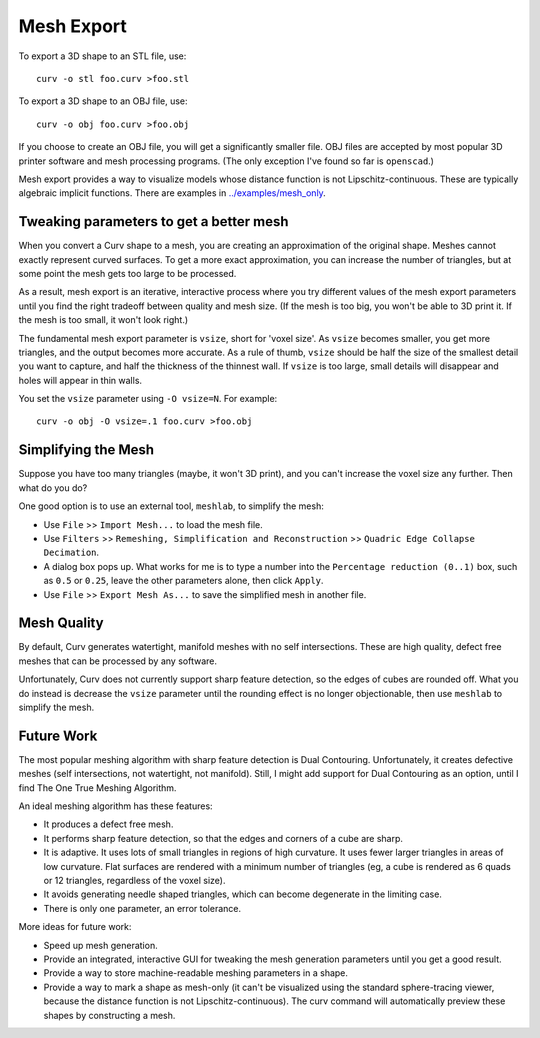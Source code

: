 Mesh Export
===========

To export a 3D shape to an STL file, use::

   curv -o stl foo.curv >foo.stl

To export a 3D shape to an OBJ file, use::

   curv -o obj foo.curv >foo.obj

If you choose to create an OBJ file, you will get a significantly smaller file.
OBJ files are accepted by most popular 3D printer software and mesh processing
programs. (The only exception I've found so far is ``openscad``.)

Mesh export provides a way to visualize models whose distance function
is not Lipschitz-continuous. These are typically algebraic implicit
functions. There are examples in `<../examples/mesh_only>`_.

Tweaking parameters to get a better mesh
----------------------------------------
When you convert a Curv shape to a mesh, you are creating an approximation
of the original shape. Meshes cannot exactly represent curved surfaces.
To get a more exact approximation, you can increase the number of triangles,
but at some point the mesh gets too large to be processed.

As a result, mesh export is an iterative, interactive process
where you try different values of the mesh export parameters until you
find the right tradeoff between quality and mesh size. (If the mesh is too
big, you won't be able to 3D print it. If the mesh is too small, it won't
look right.)

The fundamental mesh export parameter is ``vsize``, short for 'voxel size'.
As ``vsize`` becomes smaller, you get more triangles, and the output becomes
more accurate. As a rule of thumb, ``vsize`` should be half the size of the
smallest detail you want to capture, and half the thickness of the thinnest
wall. If ``vsize`` is too large, small details will disappear and holes will
appear in thin walls.

You set the ``vsize`` parameter using ``-O vsize=N``. For example::

   curv -o obj -O vsize=.1 foo.curv >foo.obj

Simplifying the Mesh
--------------------
Suppose you have too many triangles (maybe, it won't 3D print), and you
can't increase the voxel size any further. Then what do you do?

One good option is to use an external tool, ``meshlab``, to simplify
the mesh:

* Use ``File`` >> ``Import Mesh...`` to load the mesh file.
* Use ``Filters`` >> ``Remeshing, Simplification and Reconstruction``
  >> ``Quadric Edge Collapse Decimation``.
* A dialog box pops up. What works for me is to type a number into the
  ``Percentage reduction (0..1)`` box, such as ``0.5`` or ``0.25``,
  leave the other parameters alone, then click ``Apply``.
* Use ``File`` >> ``Export Mesh As...`` to save the simplified mesh
  in another file.

..
  Currently, Curv provides an experimental parameter called ``adaptive``.
  If you use ``-O adaptive``, then it reduces the triangle count, at the
  expense of introducing defects in the mesh (self intersection).
  Depending on which software is reading the mesh, self intersections might
  be okay.

Mesh Quality
------------
By default, Curv generates watertight, manifold meshes with no self
intersections. These are high quality, defect free meshes that can be
processed by any software.

Unfortunately, Curv does not currently support sharp feature detection,
so the edges of cubes are rounded off. What you do instead is decrease the
``vsize`` parameter until the rounding effect is no longer objectionable,
then use ``meshlab`` to simplify the mesh.

Future Work
-----------
The most popular meshing algorithm with sharp feature detection
is Dual Contouring. Unfortunately, it creates defective meshes
(self intersections, not watertight, not manifold).
Still, I might add support for Dual Contouring as an option,
until I find The One True Meshing Algorithm.

An ideal meshing algorithm has these features:

* It produces a defect free mesh.
* It performs sharp feature detection, so that the edges and corners
  of a cube are sharp.
* It is adaptive. It uses lots of small triangles in regions of high
  curvature. It uses fewer larger triangles in areas of low curvature.
  Flat surfaces are rendered with a minimum number of triangles (eg,
  a cube is rendered as 6 quads or 12 triangles,
  regardless of the voxel size).
* It avoids generating needle shaped triangles, which can become degenerate
  in the limiting case.
* There is only one parameter, an error tolerance.

More ideas for future work:

* Speed up mesh generation.
* Provide an integrated, interactive GUI for tweaking the mesh generation
  parameters until you get a good result.
* Provide a way to store machine-readable meshing parameters in a shape.
* Provide a way to mark a shape as mesh-only (it can't be visualized using
  the standard sphere-tracing viewer, because the distance function is
  not Lipschitz-continuous). The curv command will automatically preview
  these shapes by constructing a mesh.
